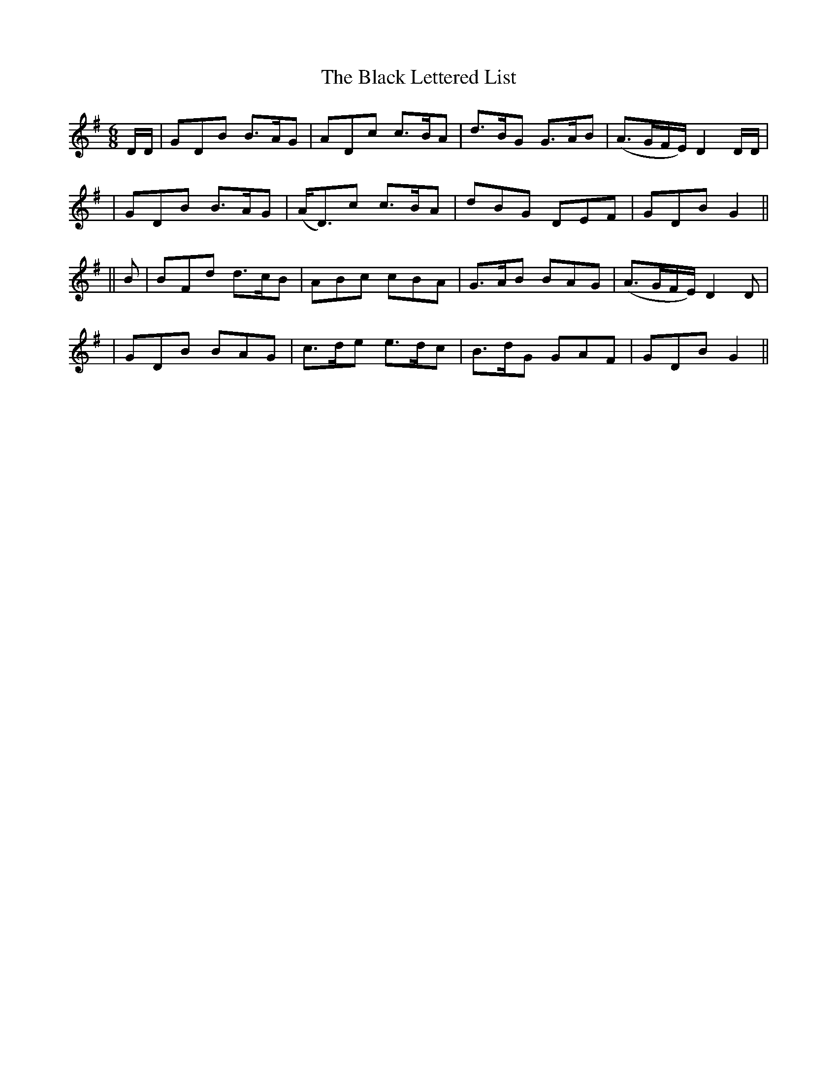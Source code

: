 X:214
T:The Black Lettered List
B:O'Neill's 214
N:"Animated"
N:"Collected by J.O'Neill"
Z:1997 by John Chambers <jc@trillian.mit.edu>
M:6/8
L:1/8
K:G
D/D/ \
| GDB B>AG | ADc c>BA | d>BG G>AB | (A>GF/E/) D2D/D/ |
| GDB B>AG | (A<D)c c>BA | dBG DEF | GDB G2 ||
|| B \
| BFd d>cB | ABc cBA | G>AB BAG | (A>GF/E/) D2D |
| GDB BAG | c>de e>dc | B>dG GAF | GDB G2 ||
